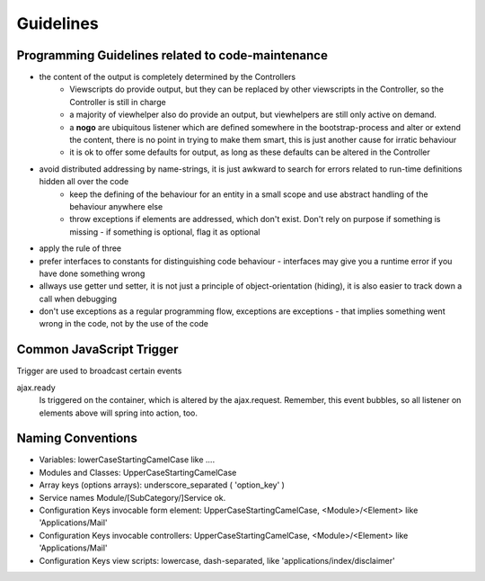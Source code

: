 Guidelines
==========

Programming Guidelines related to code-maintenance
--------------------------------------------------

* the content of the output is completely determined by the Controllers
    * Viewscripts do provide output, but they can be replaced by other viewscripts in the Controller, so the Controller is still in charge
    * a majority of viewhelper also do provide an output, but viewhelpers are still only active on demand.
    * a **nogo** are ubiquitous listener which are defined somewhere in the bootstrap-process and alter or extend the content, there is no point in trying to make them smart, this is just another cause for irratic behaviour
    * it is ok to offer some defaults for output, as long as these defaults can be altered in the Controller
* avoid distributed addressing by name-strings, it is just awkward to search for errors related to run-time definitions hidden all over the code
    * keep the defining of the behaviour for an entity in a small scope and use abstract handling of the behaviour anywhere else
    * throw exceptions if elements are addressed, which don't exist. Don't rely on purpose if something is missing - if something is optional, flag it as optional
* apply the rule of three
* prefer interfaces to constants for distinguishing code behaviour - interfaces may give you a runtime error if you have done something wrong
* allways use getter und setter, it is not just a principle of object-orientation (hiding), it is also easier to track down a call when debugging
* don't use exceptions as a regular programming flow, exceptions are exceptions - that implies something went wrong in the code, not by the use of the code


Common JavaScript Trigger
-------------------------

Trigger are used to broadcast certain events

ajax.ready
	  Is triggered on the container, which is altered by the ajax.request.
          Remember, this event bubbles, so all listener on elements above will spring into action, too.




Naming Conventions
------------------


* Variables: lowerCaseStartingCamelCase like ....
* Modules and Classes: UpperCaseStartingCamelCase
* Array keys (options arrays): underscore_separated ( 'option_key' )
* Service names Module/[SubCategory/]Service ok.
* Configuration Keys invocable form element: UpperCaseStartingCamelCase, <Module>/<Element> like 'Applications/Mail'
* Configuration Keys invocable controllers: UpperCaseStartingCamelCase, <Module>/<Element> like 'Applications/Mail'
* Configuration Keys view scripts: lowercase, dash-separated, like 'applications/index/disclaimer'



